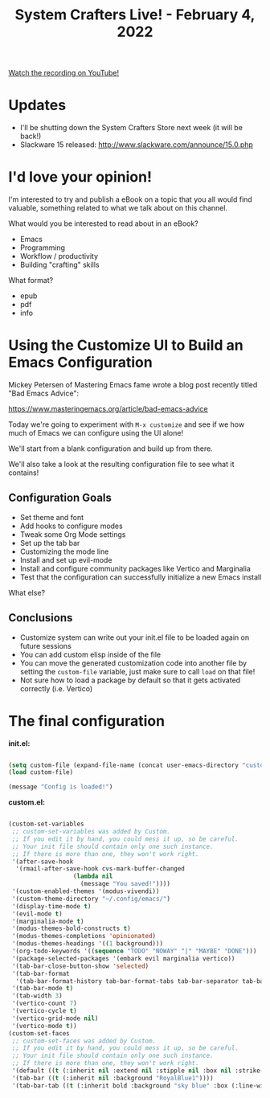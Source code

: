 #+title: System Crafters Live! - February 4, 2022

[[yt:76jp8qkLZC8][Watch the recording on YouTube!]]

* Updates

- I'll be shutting down the System Crafters Store next week (it will be back!)
- Slackware 15 released: http://www.slackware.com/announce/15.0.php

* I'd love your opinion!

I'm interested to try and publish a eBook on a topic that you all would find valuable, something related to what we talk about on this channel.

What would you be interested to read about in an eBook?

- Emacs
- Programming
- Workflow / productivity
- Building "crafting" skills

What format?

- epub
- pdf
- info
* Using the Customize UI to Build an Emacs Configuration

Mickey Petersen of Mastering Emacs fame wrote a blog post recently titled "Bad Emacs Advice":

https://www.masteringemacs.org/article/bad-emacs-advice

Today we're going to experiment with =M-x customize= and see if we how much of Emacs we can configure using the UI alone!

We'll start from a blank configuration and build up from there.

We'll also take a look at the resulting configuration file to see what it contains!

** Configuration Goals

- Set theme and font
- Add hooks to configure modes
- Tweak some Org Mode settings
- Set up the tab bar
- Customizing the mode line
- Install and set up evil-mode
- Install and configure community packages like Vertico and Marginalia
- Test that the configuration can successfully initialize a new Emacs install

What else?

** Conclusions

- Customize system can write out your init.el file to be loaded again on future sessions
- You can add custom elisp inside of the file
- You can move the generated customization code into another file by setting the =custom-file= variable, just make sure to call =load= on that file!
- Not sure how to load a package by default so that it gets activated correctly (i.e. Vertico)

* The final configuration

*init.el:*

#+begin_src emacs-lisp

  (setq custom-file (expand-file-name (concat user-emacs-directory "custom.el")))
  (load custom-file)

  (message "Config is loaded!")

#+end_src

*custom.el:*

#+begin_src emacs-lisp

  (custom-set-variables
   ;; custom-set-variables was added by Custom.
   ;; If you edit it by hand, you could mess it up, so be careful.
   ;; Your init file should contain only one such instance.
   ;; If there is more than one, they won't work right.
   '(after-save-hook
    '(rmail-after-save-hook cvs-mark-buffer-changed
                    (lambda nil
                      (message "You saved!"))))
   '(custom-enabled-themes '(modus-vivendi))
   '(custom-theme-directory "~/.config/emacs/")
   '(display-time-mode t)
   '(evil-mode t)
   '(marginalia-mode t)
   '(modus-themes-bold-constructs t)
   '(modus-themes-completions 'opinionated)
   '(modus-themes-headings '((1 background)))
   '(org-todo-keywords '((sequence "TODO" "NOWAY" "|" "MAYBE" "DONE")))
   '(package-selected-packages '(embark evil marginalia vertico))
   '(tab-bar-close-button-show 'selected)
   '(tab-bar-format
    '(tab-bar-format-history tab-bar-format-tabs tab-bar-separator tab-bar-format-add-tab tab-bar-format-align-right tab-bar-format-global))
   '(tab-bar-mode t)
   '(tab-width 3)
   '(vertico-count 7)
   '(vertico-cycle t)
   '(vertico-grid-mode nil)
   '(vertico-mode t))
  (custom-set-faces
   ;; custom-set-faces was added by Custom.
   ;; If you edit it by hand, you could mess it up, so be careful.
   ;; Your init file should contain only one such instance.
   ;; If there is more than one, they won't work right.
   '(default ((t (:inherit nil :extend nil :stipple nil :box nil :strike-through nil :overline nil :underline nil :slant normal :weight normal :height 200 :width normal :foundry "PfEd" :family "JetBrains Mono"))))
   '(tab-bar ((t (:inherit nil :background "RoyalBlue1"))))
   '(tab-bar-tab ((t (:inherit bold :background "sky blue" :box (:line-width (2 . 2) :color "#0e0e0e"))))))

#+end_src
